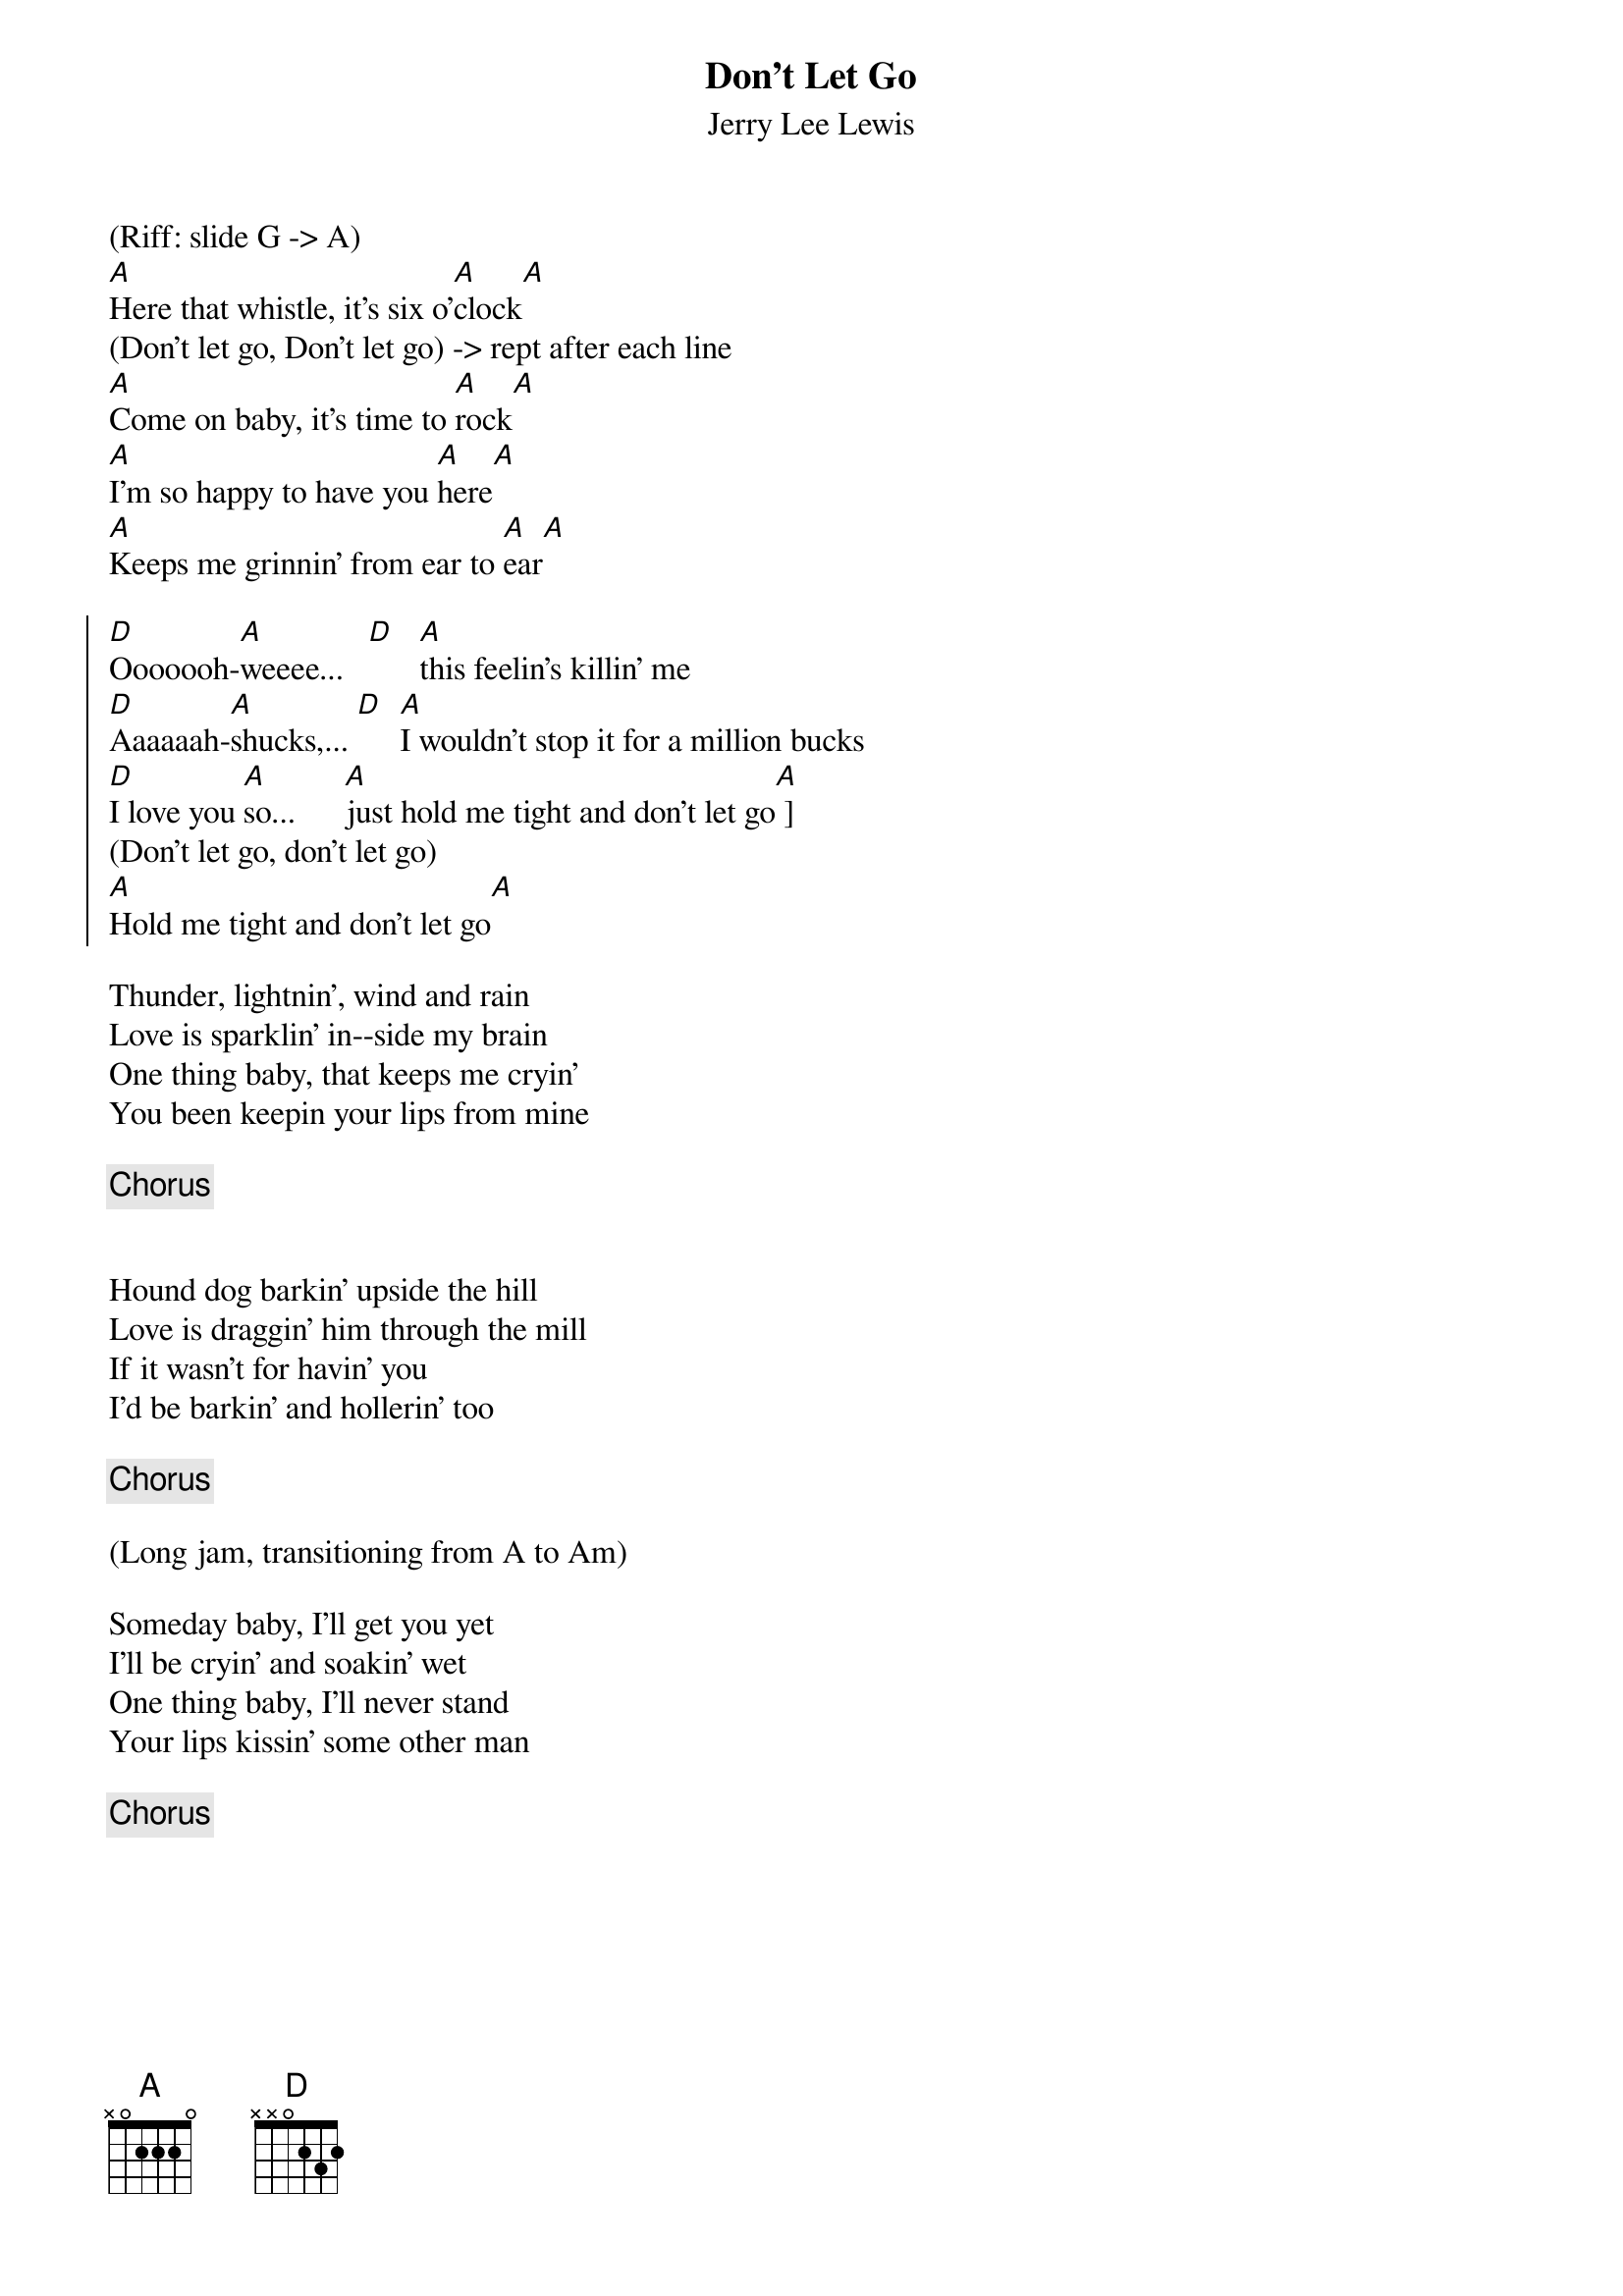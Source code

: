 {title: Don't Let Go}
{subtitle: Jerry Lee Lewis}

(Riff: slide G -> A)
{sov}
[A]Here that whistle, it's six o'[A]clock[A]
(Don't let go, Don't let go) -> rept after each line
[A]Come on baby, it's time to [A]rock[A]  
[A]I'm so happy to have you [A]here[A]  
[A]Keeps me grinnin' from ear to [A]ear[A] 
{eov}

{soc}
[D]Ooooooh-[A]weeee...   [D]   [A]this feelin's killin' me
[D]Aaaaaah-[A]shucks,... [D]  [A]I wouldn't stop it for a million bucks
[D]I love you [A]so...      [A]just hold me tight and don't let go[A] ] 
(Don't let go, don't let go)
[A]Hold me tight and don't let go[A] 
{eoc}

{sov}
Thunder, lightnin', wind and rain  
Love is sparklin' in--side my brain  
One thing baby, that keeps me cryin'  
You been keepin your lips from mine  
{eov}

{chorus}


{sov}
Hound dog barkin' upside the hill  
Love is draggin' him through the mill  
If it wasn't for havin' you  
I'd be barkin' and hollerin' too  
{eov}

{chorus}

(Long jam, transitioning from A to Am)

{sov}
Someday baby, I'll get you yet  
I'll be cryin' and soakin' wet  
One thing baby, I'll never stand  
Your lips kissin' some other man  
{eov}

{chorus}
